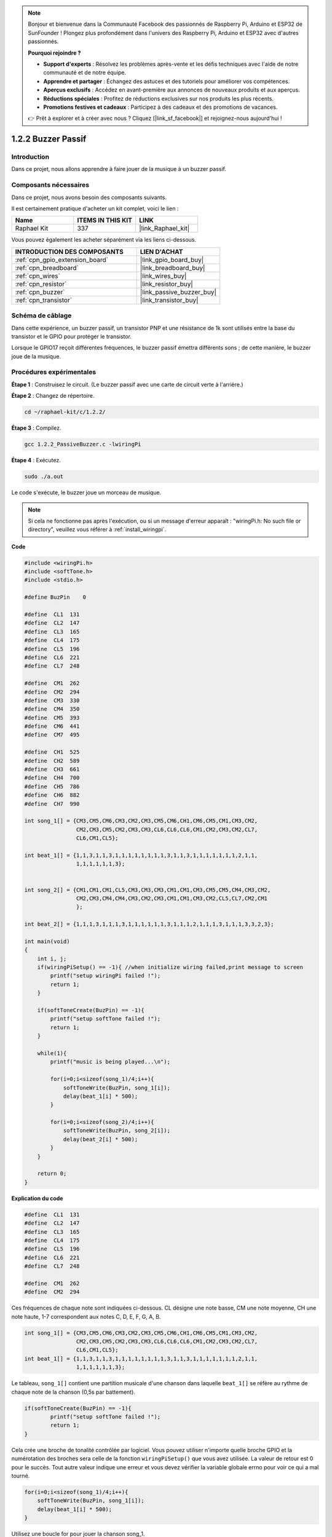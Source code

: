  
.. note::

    Bonjour et bienvenue dans la Communauté Facebook des passionnés de Raspberry Pi, Arduino et ESP32 de SunFounder ! Plongez plus profondément dans l'univers des Raspberry Pi, Arduino et ESP32 avec d'autres passionnés.

    **Pourquoi rejoindre ?**

    - **Support d'experts** : Résolvez les problèmes après-vente et les défis techniques avec l'aide de notre communauté et de notre équipe.
    - **Apprendre et partager** : Échangez des astuces et des tutoriels pour améliorer vos compétences.
    - **Aperçus exclusifs** : Accédez en avant-première aux annonces de nouveaux produits et aux aperçus.
    - **Réductions spéciales** : Profitez de réductions exclusives sur nos produits les plus récents.
    - **Promotions festives et cadeaux** : Participez à des cadeaux et des promotions de vacances.

    👉 Prêt à explorer et à créer avec nous ? Cliquez [|link_sf_facebook|] et rejoignez-nous aujourd'hui !

.. _1.2.2_c_pi5:

1.2.2 Buzzer Passif
==========================

Introduction
---------------

Dans ce projet, nous allons apprendre à faire jouer de la musique à un buzzer passif.

Composants nécessaires
------------------------------

Dans ce projet, nous avons besoin des composants suivants. 

.. image:: ../img/list_1.2.2.png

Il est certainement pratique d'acheter un kit complet, voici le lien :

.. list-table::
    :widths: 20 20 20
    :header-rows: 1

    *   - Name	
        - ITEMS IN THIS KIT
        - LINK
    *   - Raphael Kit
        - 337
        - |link_Raphael_kit|

Vous pouvez également les acheter séparément via les liens ci-dessous.

.. list-table::
    :widths: 30 20
    :header-rows: 1

    *   - INTRODUCTION DES COMPOSANTS
        - LIEN D'ACHAT

    *   - :ref:`cpn_gpio_extension_board`
        - |link_gpio_board_buy|
    *   - :ref:`cpn_breadboard`
        - |link_breadboard_buy|
    *   - :ref:`cpn_wires`
        - |link_wires_buy|
    *   - :ref:`cpn_resistor`
        - |link_resistor_buy|
    *   - :ref:`cpn_buzzer`
        - |link_passive_buzzer_buy|
    *   - :ref:`cpn_transistor`
        - |link_transistor_buy|

Schéma de câblage
--------------------

Dans cette expérience, un buzzer passif, un transistor PNP et une résistance de 1k sont utilisés entre la base du transistor et le GPIO pour protéger le transistor.

Lorsque le GPIO17 reçoit différentes fréquences, le buzzer passif émettra différents sons ; de cette manière, le buzzer joue de la musique.

.. image:: ../img/image333.png


Procédures expérimentales
-----------------------------

**Étape 1** : Construisez le circuit. (Le buzzer passif avec une carte de circuit verte à l'arrière.)

.. image:: ../img/image106.png

**Étape 2** : Changez de répertoire.

.. raw:: html

   <run></run>

.. code-block::

    cd ~/raphael-kit/c/1.2.2/

**Étape 3** : Compilez.

.. raw:: html

   <run></run>

.. code-block::

    gcc 1.2.2_PassiveBuzzer.c -lwiringPi

**Étape 4** : Exécutez.

.. raw:: html

   <run></run>

.. code-block::

    sudo ./a.out

Le code s'exécute, le buzzer joue un morceau de musique.

.. note::

    Si cela ne fonctionne pas après l'exécution, ou si un message d'erreur apparaît : "wiringPi.h: No such file or directory", veuillez vous référer à :ref:`install_wiringpi`.

**Code**

.. code-block:: c

    #include <wiringPi.h>
    #include <softTone.h>
    #include <stdio.h>

    #define BuzPin    0

    #define  CL1  131
    #define  CL2  147
    #define  CL3  165
    #define  CL4  175
    #define  CL5  196
    #define  CL6  221
    #define  CL7  248

    #define  CM1  262
    #define  CM2  294
    #define  CM3  330
    #define  CM4  350
    #define  CM5  393
    #define  CM6  441
    #define  CM7  495

    #define  CH1  525
    #define  CH2  589
    #define  CH3  661
    #define  CH4  700
    #define  CH5  786
    #define  CH6  882
    #define  CH7  990

    int song_1[] = {CM3,CM5,CM6,CM3,CM2,CM3,CM5,CM6,CH1,CM6,CM5,CM1,CM3,CM2,
                    CM2,CM3,CM5,CM2,CM3,CM3,CL6,CL6,CL6,CM1,CM2,CM3,CM2,CL7,
                    CL6,CM1,CL5};

    int beat_1[] = {1,1,3,1,1,3,1,1,1,1,1,1,1,1,3,1,1,3,1,1,1,1,1,1,1,2,1,1,
                    1,1,1,1,1,1,3};


    int song_2[] = {CM1,CM1,CM1,CL5,CM3,CM3,CM3,CM1,CM1,CM3,CM5,CM5,CM4,CM3,CM2,
                    CM2,CM3,CM4,CM4,CM3,CM2,CM3,CM1,CM1,CM3,CM2,CL5,CL7,CM2,CM1
                    };

    int beat_2[] = {1,1,1,3,1,1,1,3,1,1,1,1,1,1,3,1,1,1,2,1,1,1,3,1,1,1,3,3,2,3};

    int main(void)
    {
        int i, j;
        if(wiringPiSetup() == -1){ //when initialize wiring failed,print message to screen
            printf("setup wiringPi failed !");
            return 1;
        }

        if(softToneCreate(BuzPin) == -1){
            printf("setup softTone failed !");
            return 1;
        }

        while(1){
            printf("music is being played...\n");

            for(i=0;i<sizeof(song_1)/4;i++){
                softToneWrite(BuzPin, song_1[i]);   
                delay(beat_1[i] * 500);
            }

            for(i=0;i<sizeof(song_2)/4;i++){
                softToneWrite(BuzPin, song_2[i]);   
                delay(beat_2[i] * 500);
            }   
        }

        return 0;
    }

**Explication du code**

.. code-block:: c

    #define  CL1  131
    #define  CL2  147
    #define  CL3  165
    #define  CL4  175
    #define  CL5  196
    #define  CL6  221
    #define  CL7  248

    #define  CM1  262
    #define  CM2  294



Ces fréquences de chaque note sont indiquées ci-dessous. CL désigne une note basse, 
CM une note moyenne, CH une note haute, 1-7 correspondent aux notes C, D, E, F, G, A, B.

.. code-block:: c

    int song_1[] = {CM3,CM5,CM6,CM3,CM2,CM3,CM5,CM6,CH1,CM6,CM5,CM1,CM3,CM2,
                    CM2,CM3,CM5,CM2,CM3,CM3,CL6,CL6,CL6,CM1,CM2,CM3,CM2,CL7,
                    CL6,CM1,CL5};
    int beat_1[] = {1,1,3,1,1,3,1,1,1,1,1,1,1,1,3,1,1,3,1,1,1,1,1,1,1,2,1,1,
                    1,1,1,1,1,1,3};

Le tableau, ``song_1[]`` contient une partition musicale d'une chanson dans laquelle ``beat_1[]`` se réfère au rythme de chaque note de la chanson (0,5s par battement).

.. code-block:: c

    if(softToneCreate(BuzPin) == -1){
            printf("setup softTone failed !");
            return 1;
    }

Cela crée une broche de tonalité contrôlée par logiciel. Vous pouvez utiliser n'importe 
quelle broche GPIO et la numérotation des broches sera celle de la fonction ``wiringPiSetup()`` 
que vous avez utilisée. La valeur de retour est 0 pour le succès. Tout autre valeur indique 
une erreur et vous devez vérifier la variable globale errno pour voir ce qui a mal tourné.

.. code-block:: c

    for(i=0;i<sizeof(song_1)/4;i++){
        softToneWrite(BuzPin, song_1[i]);   
        delay(beat_1[i] * 500);
    }

Utilisez une boucle for pour jouer la chanson song_1.

Dans la condition de jugement, **i<sizeof(song_1)/4**, la division par 4 est 
utilisée car le tableau ``song_1[]`` est un tableau de type de données entier, 
et chaque élément occupe quatre octets.

Le nombre d'éléments dans ``song_1`` (le nombre de notes musicales) est obtenu 
en divisant ``sizeof(song_1)`` par 4.

Pour que chaque note joue pendant beat \* 500ms, la fonction 
``delay(beat_1[i] \* 500)`` est appelée.

Le prototype de ``softToneWrite(BuzPin, song_1[i])`` est :

.. code-block:: c

    void softToneWrite (int pin, int freq);

Cela met à jour la valeur de fréquence de la tonalité sur la broche donnée. La tonalité ne s'arrête pas de jouer tant que vous ne réglez pas la fréquence à 0.

Image du phénomène
------------------

.. image:: ../img/image107.jpeg
